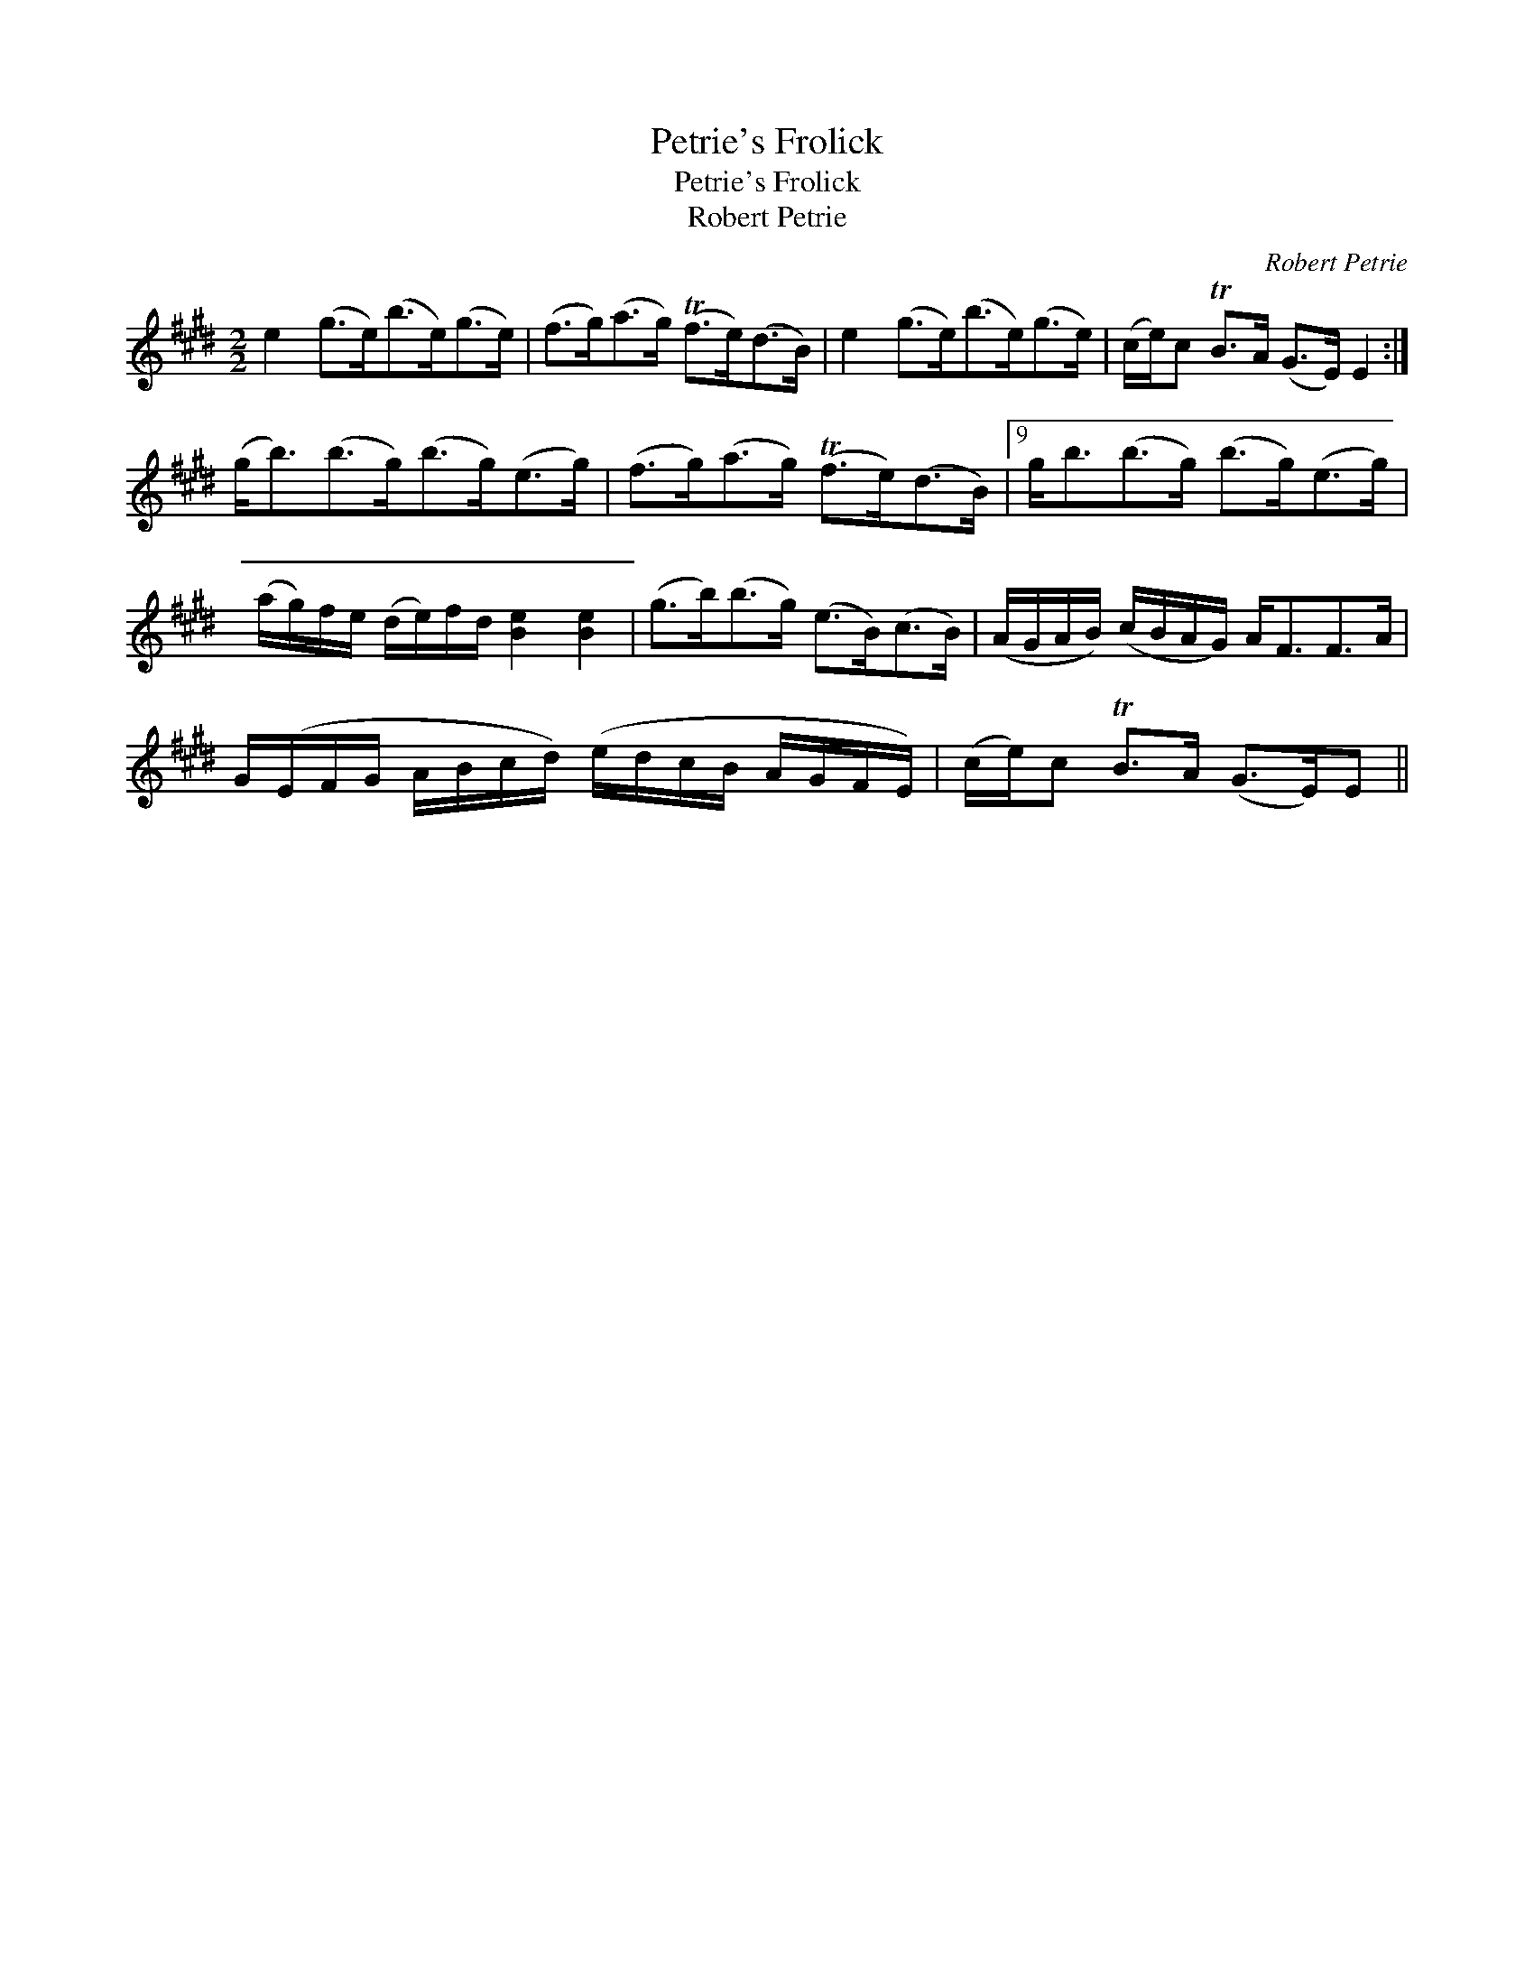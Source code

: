 X:1
T:Petrie's Frolick
T:Petrie's Frolick
T:Robert Petrie
C:Robert Petrie
L:1/8
M:2/2
K:E
V:1 treble 
V:1
 e2 (g>e)(b>e)(g>e) | (f>g)(a>g) (Tf>e)(d>B) | e2 (g>e)(b>e)(g>e) | (c/e/)c TB>A (G>E) E2 :| %4
 (g<b)(b>g)(b>g)(e>g) | (f>g)(a>g) (Tf>e)(d>B) |9 g<b(b>g) (b>g)(e>g) | %7
 (a/g/)f/e/ (d/e/)f/d/ [Be]2 [Be]2 | (g>b)(b>g) (e>B)(c>B) | (A/G/A/B/) (c/B/A/G/) A<FF>A | %10
 G/(E/F/G/ A/B/c/d/) (e/d/c/B/ A/G/F/E/) | (c/e/)c TB>A (G>E)E || %12


